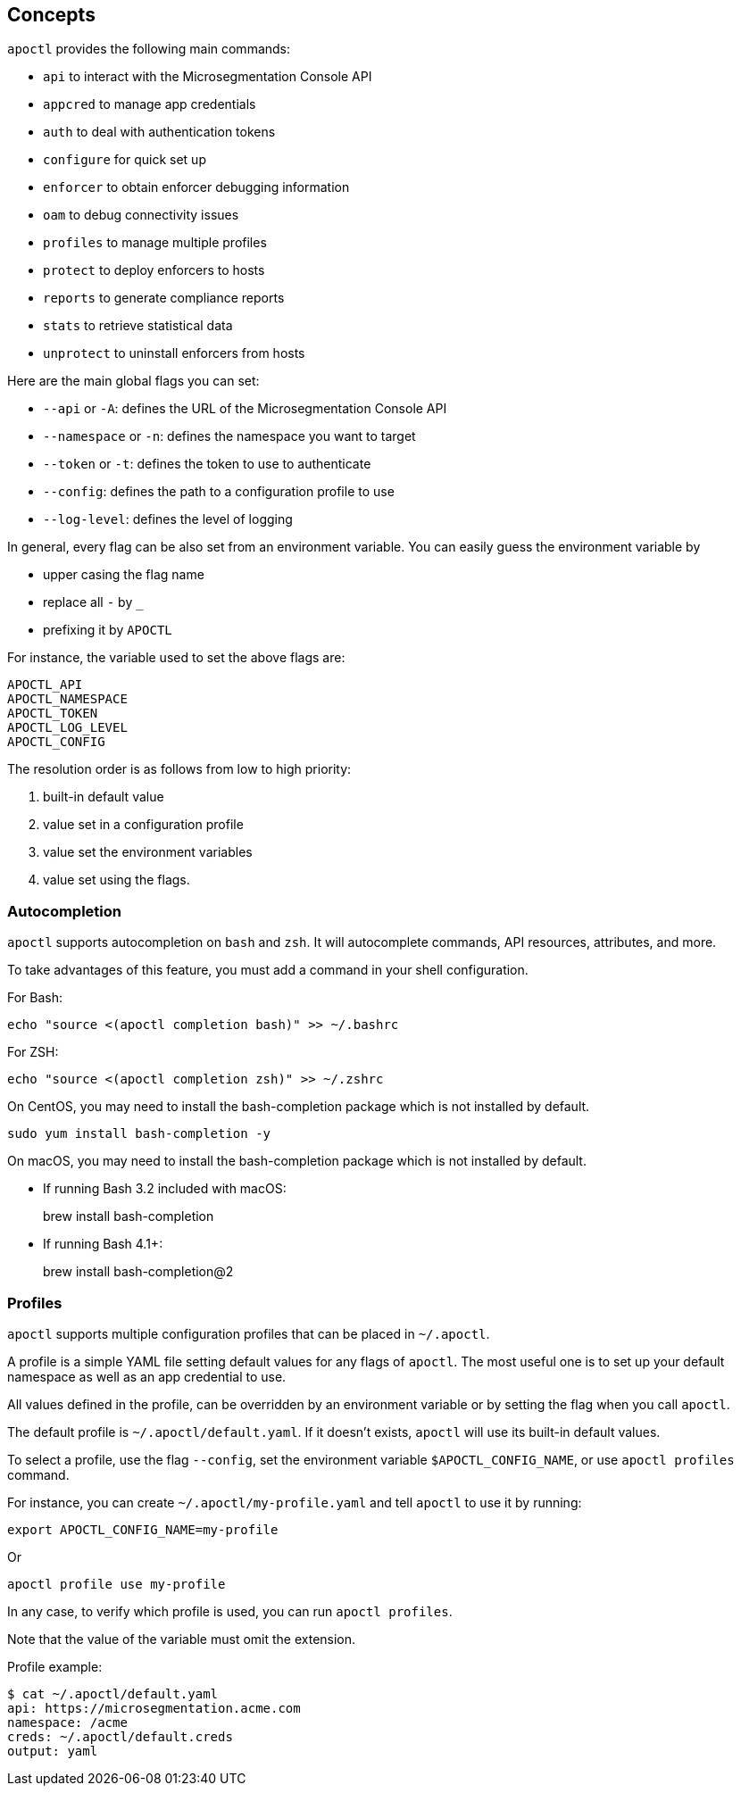 == Concepts

`apoctl` provides the following main commands:

* `api` to interact with the Microsegmentation Console API
* `appcred` to manage app credentials
* `auth` to deal with authentication tokens
* `configure` for quick set up
* `enforcer` to obtain enforcer debugging information
* `oam` to debug connectivity issues
* `profiles` to manage multiple profiles
* `protect` to deploy enforcers to hosts
* `reports` to generate compliance reports
* `stats` to retrieve statistical data
* `unprotect` to uninstall enforcers from hosts

Here are the main global flags you can set:

* `--api` or `-A`: defines the URL of the Microsegmentation Console API
* `--namespace` or `-n`: defines the namespace you want to target
* `--token` or `-t`: defines the token to use to authenticate
* `--config`: defines the path to a configuration profile to use
* `--log-level`: defines the level of logging

In general, every flag can be also set from an environment variable.
You can easily guess the environment variable by

* upper casing the flag name
* replace all `-` by `_`
* prefixing it by `APOCTL`

For instance, the variable used to set the above flags are:

 APOCTL_API
 APOCTL_NAMESPACE
 APOCTL_TOKEN
 APOCTL_LOG_LEVEL
 APOCTL_CONFIG

The resolution order is as follows from low to high priority:

. built-in default value
. value set in a configuration profile
. value set the environment variables
. value set using the flags.

=== Autocompletion

`apoctl` supports autocompletion on `bash` and `zsh`.
It will autocomplete commands, API resources, attributes, and more.

To take advantages of this feature, you must add a command in your shell configuration.

For Bash:

 echo "source <(apoctl completion bash)" >> ~/.bashrc

For ZSH:

 echo "source <(apoctl completion zsh)" >> ~/.zshrc

On CentOS, you may need to install the bash-completion package which is not installed by default.

 sudo yum install bash-completion -y

On macOS, you may need to install the bash-completion package which is not installed by default.

* If running Bash 3.2 included with macOS:
+
brew install bash-completion

* If running Bash 4.1+:
+
brew install bash-completion@2

=== Profiles

`apoctl` supports multiple configuration profiles that can be placed in `~/.apoctl`.

A profile is a simple YAML file setting default values for any flags of `apoctl`.
The most useful one is to set up your default namespace as well as an app credential to use.

All values defined in the profile, can be overridden by an environment variable or by setting
the flag when you call `apoctl`.

The default profile is `~/.apoctl/default.yaml`.
If it doesn't exists, `apoctl` will use its built-in default values.

To select a profile, use the flag `--config`, set the environment variable `$APOCTL_CONFIG_NAME`,
or use `apoctl profiles` command.

For instance, you can create `~/.apoctl/my-profile.yaml` and tell `apoctl` to use it by running:

 export APOCTL_CONFIG_NAME=my-profile

Or

 apoctl profile use my-profile

In any case, to verify which profile is used, you can run `apoctl profiles`.

Note that the value of the variable must omit the extension.

Profile example:

 $ cat ~/.apoctl/default.yaml
 api: https://microsegmentation.acme.com
 namespace: /acme
 creds: ~/.apoctl/default.creds
 output: yaml
